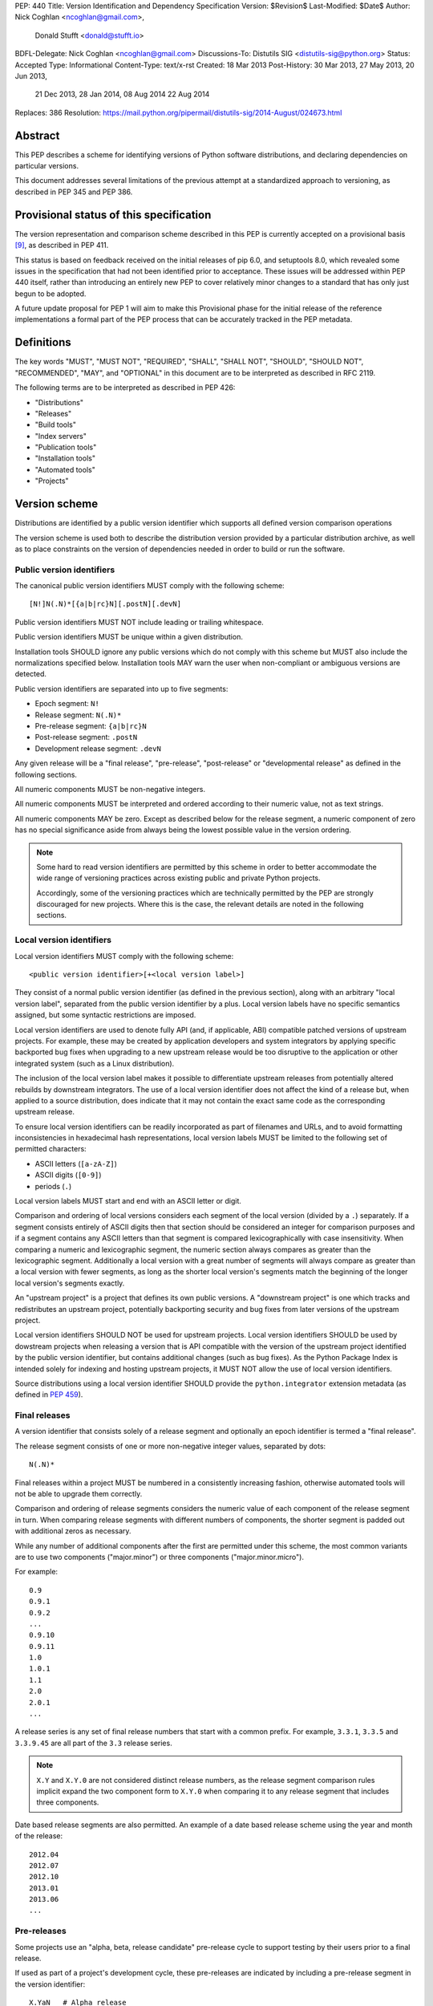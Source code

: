 PEP: 440
Title: Version Identification and Dependency Specification
Version: $Revision$
Last-Modified: $Date$
Author: Nick Coghlan <ncoghlan@gmail.com>,
        Donald Stufft <donald@stufft.io>
BDFL-Delegate: Nick Coghlan <ncoghlan@gmail.com>
Discussions-To: Distutils SIG <distutils-sig@python.org>
Status: Accepted
Type: Informational
Content-Type: text/x-rst
Created: 18 Mar 2013
Post-History: 30 Mar 2013, 27 May 2013, 20 Jun 2013,
              21 Dec 2013, 28 Jan 2014, 08 Aug 2014
              22 Aug 2014
Replaces: 386
Resolution: https://mail.python.org/pipermail/distutils-sig/2014-August/024673.html


Abstract
========

This PEP describes a scheme for identifying versions of Python software
distributions, and declaring dependencies on particular versions.

This document addresses several limitations of the previous attempt at a
standardized approach to versioning, as described in PEP 345 and PEP 386.


Provisional status of this specification
========================================

The version representation and comparison scheme described in this PEP is
currently accepted on a provisional basis [9]_, as described in PEP 411.

This status is based on feedback received on the initial releases of pip 6.0,
and setuptools 8.0, which revealed some issues in the specification that
had not been identified prior to acceptance. These issues will be addressed
within PEP 440 itself, rather than introducing an entirely new PEP to cover
relatively minor changes to a standard that has only just begun to be adopted.

A future update proposal for PEP 1 will aim to make this Provisional phase
for the initial release of the reference implementations a formal part of
the PEP process that can be accurately tracked in the PEP metadata.


Definitions
===========

The key words "MUST", "MUST NOT", "REQUIRED", "SHALL", "SHALL NOT",
"SHOULD", "SHOULD NOT", "RECOMMENDED",  "MAY", and "OPTIONAL" in this
document are to be interpreted as described in RFC 2119.

The following terms are to be interpreted as described in PEP 426:

* "Distributions"
* "Releases"
* "Build tools"
* "Index servers"
* "Publication tools"
* "Installation tools"
* "Automated tools"
* "Projects"


Version scheme
==============

Distributions are identified by a public version identifier which
supports all defined version comparison operations

The version scheme is used both to describe the distribution version
provided by a particular distribution archive, as well as to place
constraints on the version of dependencies needed in order to build or
run the software.


Public version identifiers
--------------------------

The canonical public version identifiers MUST comply with the following
scheme::

    [N!]N(.N)*[{a|b|rc}N][.postN][.devN]

Public version identifiers MUST NOT include leading or trailing whitespace.

Public version identifiers MUST be unique within a given distribution.

Installation tools SHOULD ignore any public versions which do not comply with
this scheme but MUST also include the normalizations specified below.
Installation tools MAY warn the user when non-compliant or ambiguous versions
are detected.

Public version identifiers are separated into up to five segments:

* Epoch segment: ``N!``
* Release segment: ``N(.N)*``
* Pre-release segment: ``{a|b|rc}N``
* Post-release segment: ``.postN``
* Development release segment: ``.devN``

Any given release will be a "final release", "pre-release", "post-release" or
"developmental release" as defined in the following sections.

All numeric components MUST be non-negative integers.

All numeric components MUST be interpreted and ordered according to their
numeric value, not as text strings.

All numeric components MAY be zero. Except as described below for the
release segment, a numeric component of zero has no special significance
aside from always being the lowest possible value in the version ordering.

.. note::

   Some hard to read version identifiers are permitted by this scheme in
   order to better accommodate the wide range of versioning practices
   across existing public and private Python projects.

   Accordingly, some of the versioning practices which are technically
   permitted by the PEP are strongly discouraged for new projects. Where
   this is the case, the relevant details are noted in the following
   sections.


Local version identifiers
-------------------------

Local version identifiers MUST comply with the following scheme::

    <public version identifier>[+<local version label>]

They consist of a normal public version identifier (as defined in the
previous section), along with an arbitrary "local version label", separated
from the public version identifier by a plus. Local version labels have
no specific semantics assigned, but some syntactic restrictions are imposed.

Local version identifiers are used to denote fully API (and, if applicable,
ABI) compatible patched versions of upstream projects. For example, these
may be created by application developers and system integrators by applying
specific backported bug fixes when upgrading to a new upstream release would
be too disruptive to the application or other integrated system (such as a
Linux distribution).

The inclusion of the local version label makes it possible to differentiate
upstream releases from potentially altered rebuilds by downstream
integrators. The use of a local version identifier does not affect the kind
of a release but, when applied to a source distribution, does indicate that
it may not contain the exact same code as the corresponding upstream release.

To ensure local version identifiers can be readily incorporated as part of
filenames and URLs, and to avoid formatting inconsistencies in hexadecimal
hash representations, local version labels MUST be limited to the following
set of permitted characters:

* ASCII letters (``[a-zA-Z]``)
* ASCII digits (``[0-9]``)
* periods (``.``)

Local version labels MUST start and end with an ASCII letter or digit.

Comparison and ordering of local versions considers each segment of the local
version (divided by a ``.``) separately. If a segment consists entirely of
ASCII digits then that section should be considered an integer for comparison
purposes and if a segment contains any ASCII letters than that segment is
compared lexicographically with case insensitivity. When comparing a numeric
and lexicographic segment, the numeric section always compares as greater than
the lexicographic segment. Additionally a local version with a great number of
segments will always compare as greater than a local version with fewer
segments, as long as the shorter local version's segments match the beginning
of the longer local version's segments exactly.

An "upstream project" is a project that defines its own public versions. A
"downstream project" is one which tracks and redistributes an upstream project,
potentially backporting security and bug fixes from later versions of the
upstream project.

Local version identifiers SHOULD NOT be used for upstream projects. Local
version identifiers SHOULD be used by dowstream projects when releasing a
version that is API compatible with the version of the upstream project
identified by the public version identifier, but contains additional changes
(such as bug fixes). As the Python Package Index is intended solely for
indexing and hosting upstream projects, it MUST NOT allow the use of local
version identifiers.

Source distributions using a local version identifier SHOULD provide the
``python.integrator`` extension metadata (as defined in :pep:`459`).


Final releases
--------------

A version identifier that consists solely of a release segment and optionally
an epoch identifier is termed a "final release".

The release segment consists of one or more non-negative integer
values, separated by dots::

    N(.N)*

Final releases within a project MUST be numbered in a consistently
increasing fashion, otherwise automated tools will not be able to upgrade
them correctly.

Comparison and ordering of release segments considers the numeric value
of each component of the release segment in turn. When comparing release
segments with different numbers of components, the shorter segment is
padded out with additional zeros as necessary.

While any number of additional components after the first are permitted
under this scheme, the most common variants are to use two components
("major.minor") or three components ("major.minor.micro").

For example::

    0.9
    0.9.1
    0.9.2
    ...
    0.9.10
    0.9.11
    1.0
    1.0.1
    1.1
    2.0
    2.0.1
    ...

A release series is any set of final release numbers that start with a
common prefix. For example, ``3.3.1``, ``3.3.5`` and ``3.3.9.45`` are all
part of the ``3.3`` release series.

.. note::

   ``X.Y`` and ``X.Y.0`` are not considered distinct release numbers, as
   the release segment comparison rules implicit expand the two component
   form to ``X.Y.0`` when comparing it to any release segment that includes
   three components.

Date based release segments are also permitted. An example of a date based
release scheme using the year and month of the release::

    2012.04
    2012.07
    2012.10
    2013.01
    2013.06
    ...


Pre-releases
------------

Some projects use an "alpha, beta, release candidate" pre-release cycle to
support testing by their users prior to a final release.

If used as part of a project's development cycle, these pre-releases are
indicated by including a pre-release segment in the version identifier::

    X.YaN   # Alpha release
    X.YbN   # Beta release
    X.YrcN  # Release Candidate
    X.Y     # Final release

A version identifier that consists solely of a release segment and a
pre-release segment is termed a "pre-release".

The pre-release segment consists of an alphabetical identifier for the
pre-release phase, along with a non-negative integer value. Pre-releases for
a given release are ordered first by phase (alpha, beta, release candidate)
and then by the numerical component within that phase.

Installation tools MAY accept both ``c`` and ``rc`` releases for a common
release segment in order to handle some existing legacy distributions.

Installation tools SHOULD interpret ``c`` versions as being equivalent to
``rc`` versions (that is, ``c1`` indicates the same version as ``rc1``).

Build tools, publication tools and index servers SHOULD disallow the creation
of both ``rc`` and ``c`` releases for a common release segment.


Post-releases
-------------

Some projects use post-releases to address minor errors in a final release
that do not affect the distributed software (for example, correcting an error
in the release notes).

If used as part of a project's development cycle, these post-releases are
indicated by including a post-release segment in the version identifier::

    X.Y.postN    # Post-release

A version identifier that includes a post-release segment without a
developmental release segment is termed a "post-release".

The post-release segment consists of the string ``.post``, followed by a
non-negative integer value. Post-releases are ordered by their
numerical component, immediately following the corresponding release,
and ahead of any subsequent release.

.. note::

   The use of post-releases to publish maintenance releases containing
   actual bug fixes is strongly discouraged. In general, it is better
   to use a longer release number and increment the final component
   for each maintenance release.

Post-releases are also permitted for pre-releases::

    X.YaN.postM   # Post-release of an alpha release
    X.YbN.postM   # Post-release of a beta release
    X.YrcN.postM  # Post-release of a release candidate

.. note::

   Creating post-releases of pre-releases is strongly discouraged, as
   it makes the version identifier difficult to parse for human readers.
   In general, it is substantially clearer to simply create a new
   pre-release by incrementing the numeric component.


Developmental releases
----------------------

Some projects make regular developmental releases, and system packagers
(especially for Linux distributions) may wish to create early releases
directly from source control which do not conflict with later project
releases.

If used as part of a project's development cycle, these developmental
releases are indicated by including a developmental release segment in the
version identifier::

    X.Y.devN    # Developmental release

A version identifier that includes a developmental release segment is
termed a "developmental release".

The developmental release segment consists of the string ``.dev``,
followed by a non-negative integer value. Developmental releases are ordered
by their numerical component, immediately before the corresponding release
(and before any pre-releases with the same release segment), and following
any previous release (including any post-releases).

Developmental releases are also permitted for pre-releases and
post-releases::

    X.YaN.devM       # Developmental release of an alpha release
    X.YbN.devM       # Developmental release of a beta release
    X.YrcN.devM      # Developmental release of a release candidate
    X.Y.postN.devM   # Developmental release of a post-release

.. note::

   Creating developmental releases of pre-releases is strongly
   discouraged, as it makes the version identifier difficult to parse for
   human readers. In general, it is substantially clearer to simply create
   additional pre-releases by incrementing the numeric component.

   Developmental releases of post-releases are also strongly discouraged,
   but they may be appropriate for projects which use the post-release
   notation for full maintenance releases which may include code changes.


Version epochs
--------------

If included in a version identifier, the epoch appears before all other
components, separated from the release segment by an exclamation mark::

    E!X.Y  # Version identifier with epoch

If no explicit epoch is given, the implicit epoch is ``0``.

Most version identifiers will not include an epoch, as an explicit epoch is
only needed if a project *changes* the way it handles version numbering in
a way that means the normal version ordering rules will give the wrong
answer. For example, if a project is using date based versions like
``2014.04`` and would like to switch to semantic versions like ``1.0``, then
the new releases would be identified as *older* than the date based releases
when using the normal sorting scheme::

    1.0
    1.1
    2.0
    2013.10
    2014.04

However, by specifying an explicit epoch, the sort order can be changed
appropriately, as all versions from a later epoch are sorted after versions
from an earlier epoch::

    2013.10
    2014.04
    1!1.0
    1!1.1
    1!2.0

Normalization
-------------

In order to maintain better compatibility with existing versions there are a
number of "alternative" syntaxes that MUST be taken into account when parsing
versions. These syntaxes MUST be considered when parsing a version, however
they should be "normalized" to the standard syntax defined above.


Case sensitivity
~~~~~~~~~~~~~~~~

All ascii letters should be interpreted case insensitively within a version and
the normal form is lowercase. This allows versions such as ``1.1RC1`` which
would be normalized to ``1.1rc1``.


Integer Normalization
~~~~~~~~~~~~~~~~~~~~~

All integers are interpreted via the ``int()`` built in and normalize to the
string form of the output. This means that an integer version of ``00`` would
normalize to ``0`` while ``09000`` would normalize to ``9000``. This does not
hold true for integers inside of an alphanumeric segment of a local version
such as ``1.0+foo0100`` which is already in its normalized form.


Pre-release separators
~~~~~~~~~~~~~~~~~~~~~~

Pre-releases should allow a ``.``, ``-``, or ``_`` separator between the
release segment and the pre-release segment. The normal form for this is
without a separator. This allows versions such as ``1.1.a1`` or ``1.1-a1``
which would be normalized to ``1.1a1``. It should also allow a seperator to
be used between the pre-release signifier and the numeral. This allows versions
such as ``1.0a.1`` which would be normalized to ``1.0a1``.


Pre-release spelling
~~~~~~~~~~~~~~~~~~~~

Pre-releases allow the additional spellings of ``alpha``, ``beta``, ``c``,
``pre``, and ``preview`` for ``a``, ``b``, ``rc``, ``rc``, and ``rc``
respectively. This allows versions such as ``1.1alpha1``, ``1.1beta2``, or
``1.1c3`` which normalize to ``1.1a1``, ``1.1b2``, and ``1.1rc3``. In every
case the additional spelling should be considered equivalent to their normal
forms.


Implicit pre-release number
~~~~~~~~~~~~~~~~~~~~~~~~~~~

Pre releases allow omitting the numeral in which case it is implicitly assumed
to be ``0``. The normal form for this is to include the ``0`` explicitly. This
allows versions such as ``1.2a`` which is normalized to ``1.2a0``.


Post release separators
~~~~~~~~~~~~~~~~~~~~~~~

Post releases allow a ``.``,``-``, or ``_`` separator as well as omitting the
separator all together. The normal form of this is with the ``.`` separator.
This allows versions such as ``1.2-post2`` or ``1.2post2`` which normalize to
``1.2.post2``. Like the pre-release seperator this also allows an optional
separator between the post release signifier and the numeral. This allows
versions like ``1.2.post-2`` which would normalize to ``1.2.post2``.


Post release spelling
~~~~~~~~~~~~~~~~~~~~~

Post-releases allow the additional spellings of ``rev`` and ``r``. This allows
versions such as ``1.0-r4`` which normalizes to ``1.0.post4``. As with the
pre-releases the additional spellings should be considered equivalent to their
normal forms.


Implicit post release number
~~~~~~~~~~~~~~~~~~~~~~~~~~~~

Post releases allow omiting the numeral in which case it is implicitly assumed
to be ``0``. The normal form for this is to include the ``0`` explicitly. This
allows versions such as ``1.2.post`` which is normalized to ``1.2.post0``.


Implicit post releases
~~~~~~~~~~~~~~~~~~~~~~

Post releases allow omitting the ``post`` signifier all together. When using
this form the separator MUST be ``-`` and no other form is allowed. This allows
versions such as ``1.0-1`` to be normalized to ``1.0.post1``. This particular
normalization MUST NOT be used in conjunction with the implicit post release
number rule. In other words ``1.0-`` is *not* a valid version and it does *not*
normalize to ``1.0.post0``.


Development release separators
~~~~~~~~~~~~~~~~~~~~~~~~~~~~~~

Development releases allow a ``.``, ``-``, or a ``_`` separator as well as
omitting the separator all together. The normal form of this is with the ``.``
separator. This allows versions such as ``1.2-dev2`` or ``1.2dev2`` which
normalize to ``1.2.dev2``.


Implicit development release number
~~~~~~~~~~~~~~~~~~~~~~~~~~~~~~~~~~~

Development releases allow omiting the numeral in which case it is implicitly
assumed to be ``0``. The normal form for this is to include the ``0``
explicitly. This allows versions such as ``1.2.dev`` which is normalized to
``1.2.dev0``.


Local version segments
~~~~~~~~~~~~~~~~~~~~~~

With a local version, in addition to the use of ``.`` as a separator of
segments, the use of ``-`` and ``_`` is also acceptable. The normal form is
using the ``.`` character. This allows versions such as ``1.0+ubuntu-1`` to be
normalized to ``1.0+ubuntu.1``.


Preceding v character
~~~~~~~~~~~~~~~~~~~~~

In order to support the common version notation of ``v1.0`` versions may be
preceded by a single literal ``v`` character. This character MUST be ignored
for all purposes and should be omitted from all normalized forms of the
version. The same version with and without the ``v`` is considered equivalent.


Leading and Trailing Whitespace
~~~~~~~~~~~~~~~~~~~~~~~~~~~~~~~

Leading and trailing whitespace must be silently ignored and removed from all
normalized forms of a version. This includes ``" "``, ``\t``, ``\n``, ``\r``,
``\f``, and ``\v``. This allows accidental whitespace to be handled sensibly,
such as a version like ``1.0\n`` which normalizes to ``1.0``.


Examples of compliant version schemes
-------------------------------------

The standard version scheme is designed to encompass a wide range of
identification practices across public and private Python projects. In
practice, a single project attempting to use the full flexibility offered
by the scheme would create a situation where human users had difficulty
figuring out the relative order of versions, even though the rules above
ensure all compliant tools will order them consistently.

The following examples illustrate a small selection of the different
approaches projects may choose to identify their releases, while still
ensuring that the "latest release" and the "latest stable release" can
be easily determined, both by human users and automated tools.

Simple "major.minor" versioning::

    0.1
    0.2
    0.3
    1.0
    1.1
    ...

Simple "major.minor.micro" versioning::

    1.1.0
    1.1.1
    1.1.2
    1.2.0
    ...

"major.minor" versioning with alpha, beta and candidate
pre-releases::

    0.9
    1.0a1
    1.0a2
    1.0b1
    1.0rc1
    1.0
    1.1a1
    ...

"major.minor" versioning with developmental releases, release candidates
and post-releases for minor corrections::

    0.9
    1.0.dev1
    1.0.dev2
    1.0.dev3
    1.0.dev4
    1.0c1
    1.0c2
    1.0
    1.0.post1
    1.1.dev1
    ...

Date based releases, using an incrementing serial within each year, skipping
zero::

    2012.1
    2012.2
    2012.3
    ...
    2012.15
    2013.1
    2013.2
    ...


Summary of permitted suffixes and relative ordering
---------------------------------------------------

.. note::

   This section is intended primarily for authors of tools that
   automatically process distribution metadata, rather than developers
   of Python distributions deciding on a versioning scheme.

The epoch segment of version identifiers MUST be sorted according to the
numeric value of the given epoch. If no epoch segment is present, the
implicit numeric value is ``0``.

The release segment of version identifiers MUST be sorted in
the same order as Python's tuple sorting when the normalized release segment is
parsed as follows::

    tuple(map(int, release_segment.split(".")))

All release segments involved in the comparison MUST be converted to a
consistent length by padding shorter segments with zeros as needed.

Within a numeric release (``1.0``, ``2.7.3``), the following suffixes
are permitted and MUST be ordered as shown::

   .devN, aN, bN, rcN, <no suffix>, .postN

Note that `c` is considered to be semantically equivalent to `rc` and must be
sorted as if it were `rc`. Tools MAY reject the case of having the same ``N``
for both a ``c`` and a ``rc`` in the same release segment as ambiguous and
remain in compliance with the PEP.

Within an alpha (``1.0a1``), beta (``1.0b1``), or release candidate
(``1.0rc1``, ``1.0c1``), the following suffixes are permitted and MUST be
ordered as shown::

   .devN, <no suffix>, .postN

Within a post-release (``1.0.post1``), the following suffixes are permitted
and MUST be ordered as shown::

    .devN, <no suffix>

Note that ``devN`` and ``postN`` MUST always be preceded by a dot, even
when used immediately following a numeric version (e.g. ``1.0.dev456``,
``1.0.post1``).

Within a pre-release, post-release or development release segment with a
shared prefix, ordering MUST be by the value of the numeric component.

The following example covers many of the possible combinations::

    1.0.dev456
    1.0a1
    1.0a2.dev456
    1.0a12.dev456
    1.0a12
    1.0b1.dev456
    1.0b2
    1.0b2.post345.dev456
    1.0b2.post345
    1.0rc1.dev456
    1.0rc1
    1.0
    1.0+abc.5
    1.0+abc.7
    1.0+5
    1.0.post456.dev34
    1.0.post456
    1.1.dev1


Version ordering across different metadata versions
---------------------------------------------------

Metadata v1.0 (PEP 241) and metadata v1.1 (PEP 314) do not specify a standard
version identification or ordering scheme. However metadata v1.2 (PEP 345)
does specify a scheme which is defined in PEP 386.

Due to the nature of the simple installer API it is not possible for an
installer to be aware of which metadata version a particular distribution was
using. Additionally installers required the ability to create a reasonably
prioritized list that includes all, or as many as possible, versions of
a project to determine which versions it should install. These requirements
necessitate a standardization across one parsing mechanism to be used for all
versions of a project.

Due to the above, this PEP MUST be used for all versions of metadata and
supersedes PEP 386 even for metadata v1.2. Tools SHOULD ignore any versions
which cannot be parsed by the rules in this PEP, but MAY fall back to
implementation defined version parsing and ordering schemes if no versions
complying with this PEP are available.

Distribution users may wish to explicitly remove non-compliant versions from
any private package indexes they control.


Compatibility with other version schemes
----------------------------------------

Some projects may choose to use a version scheme which requires
translation in order to comply with the public version scheme defined in
this PEP. In such cases, the project specific version can be stored in the
metadata while the translated public version is published in the version field.

This allows automated distribution tools to provide consistently correct
ordering of published releases, while still allowing developers to use
the internal versioning scheme they prefer for their projects.


Semantic versioning
~~~~~~~~~~~~~~~~~~~

`Semantic versioning`_ is a popular version identification scheme that is
more prescriptive than this PEP regarding the significance of different
elements of a release number. Even if a project chooses not to abide by
the details of semantic versioning, the scheme is worth understanding as
it covers many of the issues that can arise when depending on other
distributions, and when publishing a distribution that others rely on.

The "Major.Minor.Patch" (described in this PEP as "major.minor.micro")
aspects of semantic versioning (clauses 1-9 in the 2.0.0-rc-1 specification)
are fully compatible with the version scheme defined in this PEP, and abiding
by these aspects is encouraged.

Semantic versions containing a hyphen (pre-releases - clause 10) or a
plus sign (builds - clause 11) are *not* compatible with this PEP
and are not permitted in the public version field.

One possible mechanism to translate such semantic versioning based source
labels to compatible public versions is to use the ``.devN`` suffix to
specify the appropriate version order.

Specific build information may also be included in local version labels.

.. _Semantic versioning: http://semver.org/


DVCS based version labels
~~~~~~~~~~~~~~~~~~~~~~~~~

Many build tools integrate with distributed version control systems like
Git and Mercurial in order to add an identifying hash to the version
identifier. As hashes cannot be ordered reliably such versions are not
permitted in the public version field.

As with semantic versioning, the public ``.devN`` suffix may be used to
uniquely identify such releases for publication, while the original DVCS based
label can be stored in the project metadata.

Identifying hash information may also be included in local version labels.


Olson database versioning
~~~~~~~~~~~~~~~~~~~~~~~~~

The ``pytz`` project inherits its versioning scheme from the corresponding
Olson timezone database versioning scheme: the year followed by a lowercase
character indicating the version of the database within that year.

This can be translated to a compliant public version identifier as
``<year>.<serial>``, where the serial starts at zero or one (for the
'<year>a' release) and is incremented with each subsequent database
update within the year.

As with other translated version identifiers, the corresponding Olson
database version could be recorded in the project metadata.


Version specifiers
==================

A version specifier consists of a series of version clauses, separated by
commas. For example::

   ~= 0.9, >= 1.0, != 1.3.4.*, < 2.0

The comparison operator determines the kind of version clause:

* ``~=``: `Compatible release`_ clause
* ``==``: `Version matching`_ clause
* ``!=``: `Version exclusion`_ clause
* ``<=``, ``>=``: `Inclusive ordered comparison`_ clause
* ``<``, ``>``: `Exclusive ordered comparison`_ clause
* ``===``: `Arbitrary equality`_ clause.

The comma (",") is equivalent to a logical **and** operator: a candidate
version must match all given version clauses in order to match the
specifier as a whole.

Whitespace between a conditional operator and the following version
identifier is optional, as is the whitespace around the commas.

When multiple candidate versions match a version specifier, the preferred
version SHOULD be the latest version as determined by the consistent
ordering defined by the standard `Version scheme`_. Whether or not
pre-releases are considered as candidate versions SHOULD be handled as
described in `Handling of pre-releases`_.

Except where specifically noted below, local version identifiers MUST NOT be
permitted in version specifiers, and local version labels MUST be ignored
entirely when checking if candidate versions match a given version
specifier.


Compatible release
------------------

A compatible release clause consists of the compatible release operator ``~=``
and a version identifier. It matches any candidate version that is expected
to be compatible with the specified version.

The specified version identifier must be in the standard format described in
`Version scheme`_. Local version identifiers are NOT permitted in this
version specifier.

For a given release identifier ``V.N``, the compatible release clause is
approximately equivalent to the pair of comparison clauses::

    >= V.N, == V.*

This operator MUST NOT be used with a single segment version number such as
``~=1``.

For example, the following groups of version clauses are equivalent::

    ~= 2.2
    >= 2.2, == 2.*

    ~= 1.4.5
    >= 1.4.5, == 1.4.*

If a pre-release, post-release or developmental release is named in a
compatible release clause as ``V.N.suffix``, then the suffix is ignored
when determining the required prefix match::

    ~= 2.2.post3
    >= 2.2.post3, == 2.*

    ~= 1.4.5a4
    >= 1.4.5a4, == 1.4.*

The padding rules for release segment comparisons means that the assumed
degree of forward compatibility in a compatible release clause can be
controlled by appending additional zeros to the version specifier::

    ~= 2.2.0
    >= 2.2.0, == 2.2.*

    ~= 1.4.5.0
    >= 1.4.5.0, == 1.4.5.*


Version matching
----------------

A version matching clause includes the version matching operator ``==``
and a version identifier.

The specified version identifier must be in the standard format described in
`Version scheme`_, but a trailing ``.*`` is permitted on public version
identifiers as described below.

By default, the version matching operator is based on a strict equality
comparison: the specified version must be exactly the same as the requested
version. The *only* substitution performed is the zero padding of the
release segment to ensure the release segments are compared with the same
length.

Whether or not strict version matching is appropriate depends on the specific
use case for the version specifier. Automated tools SHOULD at least issue
warnings and MAY reject them entirely when strict version matches are used
inappropriately.

Prefix matching may be requested instead of strict comparison, by appending
a trailing ``.*`` to the version identifier in the version matching clause.
This means that additional trailing segments will be ignored when
determining whether or not a version identifier matches the clause. If the
specified version includes only a release segment, than trailing components
(or the lack thereof) in the release segment are also ignored.

For example, given the version ``1.1.post1``, the following clauses would
match or not as shown::

    == 1.1        # Not equal, so 1.1.post1 does not match clause
    == 1.1.post1  # Equal, so 1.1.post1 matches clause
    == 1.1.*      # Same prefix, so 1.1.post1 matches clause

For purposes of prefix matching, the pre-release segment is considered to
have an implied preceding ``.``, so given the version ``1.1a1``, the
following clauses would match or not as shown::

    == 1.1        # Not equal, so 1.1a1 does not match clause
    == 1.1a1      # Equal, so 1.1a1 matches clause
    == 1.1.*      # Same prefix, so 1.1a1 matches clause

An exact match is also considered a prefix match (this interpreation is
implied by the usual zero padding rules for the release segment of version
identifiers). Given the version ``1.1``, the following clauses would
match or not as shown::

    == 1.1        # Equal, so 1.1 matches clause
    == 1.1.0      # Zero padding expands 1.1 to 1.1.0, so it matches clause
    == 1.1.dev1   # Not equal (dev-release), so 1.1 does not match clause
    == 1.1a1      # Not equal (pre-release), so 1.1 does not match clause
    == 1.1.post1  # Not equal (post-release), so 1.1 does not match clause
    == 1.1.*      # Same prefix, so 1.1 matches clause

It is invalid to have a prefix match containing a development or local release
such as ``1.0.dev1.*`` or ``1.0+foo1.*``. If present, the development release
segment is always the final segment in the public version, and the local version
is ignored for comparison purposes, so using either in a prefix match wouldn't
make any sense.

The use of ``==`` (without at least the wildcard suffix) when defining
dependencies for published distributions is strongly discouraged as it
greatly complicates the deployment of security fixes. The strict version
comparison operator is intended primarily for use when defining
dependencies for repeatable *deployments of applications* while using
a shared distribution index.

If the specified version identifier is a public version identifier (no
local version label), then the local version label of any candidate versions
MUST be ignored when matching versions.

If the specified version identifier is a local version identifier, then the
local version labels of candidate versions MUST be considered when matching
versions, with the public version identifier being matched as described
above, and the local version label being checked for equivalence using a
strict string equality comparison.


Version exclusion
-----------------

A version exclusion clause includes the version exclusion operator ``!=``
and a version identifier.

The allowed version identifiers and comparison semantics are the same as
those of the `Version matching`_ operator, except that the sense of any
match is inverted.

For example, given the version ``1.1.post1``, the following clauses would
match or not as shown::

    != 1.1        # Not equal, so 1.1.post1 matches clause
    != 1.1.post1  # Equal, so 1.1.post1 does not match clause
    != 1.1.*      # Same prefix, so 1.1.post1 does not match clause


Inclusive ordered comparison
----------------------------

An inclusive ordered comparison clause includes a comparison operator and a
version identifier, and will match any version where the comparison is correct
based on the relative position of the candidate version and the specified
version given the consistent ordering defined by the standard
`Version scheme`_.

The inclusive ordered comparison operators are ``<=`` and ``>=``.

As with version matching, the release segment is zero padded as necessary to
ensure the release segments are compared with the same length.

Local version identifiers are NOT permitted in this version specifier.


Exclusive ordered comparison
----------------------------

The exclusive ordered comparisons ``>`` and ``<`` are similar to the inclusive
ordered comparisons in that they rely on the relative position of the candidate
version and the specified version given the consistent ordering defined by the
standard `Version scheme`_. However, they specifically exclude pre-releases,
post-releases, and local versions of the specified version.

The exclusive ordered comparison ``>V`` **MUST NOT** allow a post-release
of the given version unless ``V`` itself is a post release. You may mandate
that releases are later than a particular post release, including additional
post releases, by using ``>V.postN``. For example, ``>1.7`` will allow
``1.7.1`` but not ``1.7.0.post1`` and ``>1.7.post2`` will allow ``1.7.1``
and ``1.7.0.post3`` but not ``1.7.0``.

The exclusive ordered comparison ``>V`` **MUST NOT** match a local version of
the specified version.

The exclusive ordered comparison ``<V`` **MUST NOT** allow a pre-release of
the specified version unless the specified version is itself a pre-release.
Allowing pre-releases that are earlier than, but not equal to a specific
pre-release may be accomplished by using ``<V.rc1`` or similar.

As with version matching, the release segment is zero padded as necessary to
ensure the release segments are compared with the same length.

Local version identifiers are NOT permitted in this version specifier.


Arbitrary equality
------------------

Arbitrary equality comparisons are simple string equality operations which do
not take into account any of the semantic information such as zero padding or
local versions. This operator also does not support prefix matching as the
``==`` operator does.

The primary use case for arbitrary equality is to allow for specifying a
version which cannot otherwise be represented by this PEP. This operator is
special and acts as an escape hatch to allow someone using a tool which
implements this PEP to still install a legacy version which is otherwise
incompatible with this PEP.

An example would be ``===foobar`` which would match a version of ``foobar``.

This operator may also be used to explicitly require an unpatched version
of a project such as ``===1.0`` which would not match for a version
``1.0+downstream1``.

Use of this operator is heavily discouraged and tooling MAY display a warning
when it is used.


Handling of pre-releases
------------------------

Pre-releases of any kind, including developmental releases, are implicitly
excluded from all version specifiers, *unless* they are already present
on the system, explicitly requested by the user, or if the only available
version that satisfies the version specifier is a pre-release.

By default, dependency resolution tools SHOULD:

* accept already installed pre-releases for all version specifiers
* accept remotely available pre-releases for version specifiers where
  there is no final or post release that satisfies the version specifier
* exclude all other pre-releases from consideration

Dependency resolution tools MAY issue a warning if a pre-release is needed
to satisfy a version specifier.

Dependency resolution tools SHOULD also allow users to request the
following alternative behaviours:

* accepting pre-releases for all version specifiers
* excluding pre-releases for all version specifiers (reporting an error or
  warning if a pre-release is already installed locally, or if a
  pre-release is the only way to satisfy a particular specifier)

Dependency resolution tools MAY also allow the above behaviour to be
controlled on a per-distribution basis.

Post-releases and final releases receive no special treatment in version
specifiers - they are always included unless explicitly excluded.


Examples
--------

* ``~=3.1``: version 3.1 or later, but not version 4.0 or later.
* ``~=3.1.2``: version 3.1.2 or later, but not version 3.2.0 or later.
* ``~=3.1a1``: version 3.1a1 or later, but not version 4.0 or later.
* ``== 3.1``: specifically version 3.1 (or 3.1.0), excludes all pre-releases,
  post releases, developmental releases and any 3.1.x maintenance releases.
* ``== 3.1.*``: any version that starts with 3.1. Equivalent to the
  ``~=3.1.0`` compatible release clause.
* ``~=3.1.0, != 3.1.3``: version 3.1.0 or later, but not version 3.1.3 and
  not version 3.2.0 or later.


Direct references
=================

Some automated tools may permit the use of a direct reference as an
alternative to a normal version specifier. A direct reference consists of
the specifier ``@`` and an explicit URL.

Whether or not direct references are appropriate depends on the specific
use case for the version specifier. Automated tools SHOULD at least issue
warnings and MAY reject them entirely when direct references are used
inappropriately.

Public index servers SHOULD NOT allow the use of direct references in
uploaded distributions. Direct references are intended as a tool for
software integrators rather than publishers.

Depending on the use case, some appropriate targets for a direct URL
reference may be a valid ``source_url`` entry (see PEP 426), an sdist, or
a wheel binary archive. The exact URLs and targets supported will be tool
dependent.

For example, a local source archive may be referenced directly::

    pip @ file:///localbuilds/pip-1.3.1.zip

Alternatively, a prebuilt archive may also be referenced::

    pip @ file:///localbuilds/pip-1.3.1-py33-none-any.whl

All direct references that do not refer to a local file URL SHOULD specify
a secure transport mechanism (such as ``https``) AND include an expected
hash value in the URL for verification purposes. If a direct reference is
specified without any hash information, with hash information that the
tool doesn't understand, or with a selected hash algorithm that the tool
considers too weak to trust, automated tools SHOULD at least emit a warning
and MAY refuse to rely on the URL. If such a direct reference also uses an
insecure transport, automated tools SHOULD NOT rely on the URL.

It is RECOMMENDED that only hashes which are unconditionally provided by
the latest version of the standard library's ``hashlib`` module be used
for source archive hashes. At time of writing, that list consists of
``'md5'``, ``'sha1'``, ``'sha224'``, ``'sha256'``, ``'sha384'``, and
``'sha512'``.

For source archive and wheel references, an expected hash value may be
specified by including a ``<hash-algorithm>=<expected-hash>`` entry as
part of the URL fragment.

For version control references, the ``VCS+protocol`` scheme SHOULD be
used to identify both the version control system and the secure transport,
and a version control system with hash based commit identifiers SHOULD be
used. Automated tools MAY omit warnings about missing hashes for version
control systems that do not provide hash based commit identifiers.

To handle version control systems that do not support including commit or
tag references directly in the URL, that information may be appended to the
end of the URL using the ``@<commit-hash>`` or the ``@<tag>#<commit-hash>``
notation.

.. note::

   This isn't *quite* the same as the existing VCS reference notation
   supported by pip. Firstly, the distribution name is moved in front rather
   than embedded as part of the URL. Secondly, the commit hash is included
   even when retrieving based on a tag, in order to meet the requirement
   above that *every* link should include a hash to make things harder to
   forge (creating a malicious repo with a particular tag is easy, creating
   one with a specific *hash*, less so).

Remote URL examples::

    pip @ https://github.com/pypa/pip/archive/1.3.1.zip#sha1=da9234ee9982d4bbb3c72346a6de940a148ea686
    pip @ git+https://github.com/pypa/pip.git@7921be1537eac1e97bc40179a57f0349c2aee67d
    pip @ git+https://github.com/pypa/pip.git@1.3.1#7921be1537eac1e97bc40179a57f0349c2aee67d


File URLs
---------

File URLs take the form of ``file://<host>/<path>``. If the ``<host>`` is
omitted it is assumed to be ``localhost`` and even if the ``<host>`` is omitted
the third slash MUST still exist. The ``<path>`` defines what the file path on
the filesystem that is to be accessed.

On the various \*nix operating systems the only allowed values for ``<host>``
is for it to be ommitted, ``localhost``, or another FQDN that the current
machine believes matches its own host. In other words on \*nix the ``file://``
scheme can only be used to access paths on the local machine.

On Windows the file format should include the drive letter if applicable as
part of the ``<path>`` (e.g. ``file:///c:/path/to/a/file``). Unlike \*nix on
Windows the ``<host>`` parameter may be used to specify a file residing on a
network share. In other words in order to translate ``\\machine\volume\file``
to a ``file://`` url, it would end up as ``file://machine/volume/file``. For
more information on ``file://`` URLs on Windows see MSDN [4]_.



Updating the versioning specification
=====================================

The versioning specification may be updated with clarifications without
requiring a new PEP or a change to the metadata version.

Actually changing the version comparison semantics still requires a new
versioning scheme and metadata version defined in new PEPs.


Summary of differences from pkg_resources.parse_version
=======================================================

* Local versions sort differently, this PEP requires that they sort as greater
  than the same version without a local version, whereas
  ``pkg_resources.parse_version`` considers it a pre-release marker.

* This PEP purposely restricts the syntax which constitutes a valid version
  while ``pkg_resources.parse_version`` attempts to provide some meaning from
  *any* arbitrary string.

* ``pkg_resources.parse_version`` allows arbitrarily deeply nested version
  signifiers like ``1.0.dev1.post1.dev5``. This PEP however allows only a
  single use of each type and they must exist in a certain order.


Summary of differences from \PEP 386
====================================

* Moved the description of version specifiers into the versioning PEP

* Added the "direct reference" concept as a standard notation for direct
  references to resources (rather than each tool needing to invent its own)

* Added the "local version identifier" and "local version label" concepts to
  allow system integrators to indicate patched builds in a way that is
  supported by the upstream tools, as well as to allow the incorporation of
  build tags into the versioning of binary distributions.

* Added the "compatible release" clause

* Added the trailing wildcard syntax for prefix based version matching
  and exclusion

* Changed the top level sort position of the ``.devN`` suffix

* Allowed single value version numbers

* Explicit exclusion of leading or trailing whitespace

* Explicit support for date based versions

* Explicit normalisation rules to improve compatibility with
  existing version metadata on PyPI where it doesn't introduce
  ambiguity

* Implicitly exclude pre-releases unless they're already present or
  needed to satisfy a dependency

* Treat post releases the same way as unqualified releases

* Discuss ordering and dependencies across metadata versions

* Switch from preferring ``c`` to ``rc``.

The rationale for major changes is given in the following sections.


Changing the version scheme
---------------------------

One key change in the version scheme in this PEP relative to that in
PEP 386 is to sort top level developmental releases like ``X.Y.devN`` ahead
of alpha releases like ``X.Ya1``. This is a far more logical sort order, as
projects already using both development releases and alphas/betas/release
candidates do not want their developmental releases sorted in
between their release candidates and their final releases. There is no
rationale for using ``dev`` releases in that position rather than
merely creating additional release candidates.

The updated sort order also means the sorting of ``dev`` versions is now
consistent between the metadata standard and the pre-existing behaviour
of ``pkg_resources`` (and hence the behaviour of current installation
tools).

Making this change should make it easier for affected existing projects to
migrate to the latest version of the metadata standard.

Another change to the version scheme is to allow single number
versions, similar to those used by non-Python projects like Mozilla
Firefox, Google Chrome and the Fedora Linux distribution. This is actually
expected to be more useful for version specifiers, but it is easier to
allow it for both version specifiers and release numbers, rather than
splitting the two definitions.

The exclusion of leading and trailing whitespace was made explicit after
a couple of projects with version identifiers differing only in a
trailing ``\n`` character were found on PyPI.

Various other normalisation rules were also added as described in the
separate section on version normalisation below.

`Appendix A` shows detailed results of an analysis of PyPI distribution
version information, as collected on 8th August, 2014. This analysis
compares the behavior of the explicitly ordered version scheme defined in
this PEP with the de facto standard defined by the behavior of setuptools.
These metrics are useful, as the intent of this PEP is to follow existing
setuptools behavior as closely as is feasible, while still throwing
exceptions for unorderable versions (rather than trying to guess an
appropriate order as setuptools does).


A more opinionated description of the versioning scheme
-------------------------------------------------------

As in PEP 386, the primary focus is on codifying existing practices to make
them more amenable to automation, rather than demanding that existing
projects make non-trivial changes to their workflow. However, the
standard scheme allows significantly more flexibility than is needed
for the vast majority of simple Python packages (which often don't even
need maintenance releases - many users are happy with needing to upgrade to a
new feature release to get bug fixes).

For the benefit of novice developers, and for experienced developers
wishing to better understand the various use cases, the specification
now goes into much greater detail on the components of the defined
version scheme, including examples of how each component may be used
in practice.

The PEP also explicitly guides developers in the direction of
semantic versioning (without requiring it), and discourages the use of
several aspects of the full versioning scheme that have largely been
included in order to cover esoteric corner cases in the practices of
existing projects and in repackaging software for Linux distributions.


Describing version specifiers alongside the versioning scheme
-------------------------------------------------------------

The main reason to even have a standardised version scheme in the first place
is to make it easier to do reliable automated dependency analysis. It makes
more sense to describe the primary use case for version identifiers alongside
their definition.


Changing the interpretation of version specifiers
-------------------------------------------------

The previous interpretation of version specifiers made it very easy to
accidentally download a pre-release version of a dependency. This in
turn made it difficult for developers to publish pre-release versions
of software to the Python Package Index, as even marking the package as
hidden wasn't enough to keep automated tools from downloading it, and also
made it harder for users to obtain the test release manually through the
main PyPI web interface.

The previous interpretation also excluded post-releases from some version
specifiers for no adequately justified reason.

The updated interpretation is intended to make it difficult to accidentally
accept a pre-release version as satisfying a dependency, while still
allowing pre-release versions to be retrieved automatically when that's the
only way to satisfy a dependency.

The "some forward compatibility assumed" version constraint is derived from the
Ruby community's "pessimistic version constraint" operator [2]_ to allow
projects to take a cautious approach to forward compatibility promises, while
still easily setting a minimum required version for their dependencies. The
spelling of the compatible release clause (``~=``) is inspired by the Ruby
(``~>``) and PHP (``~``) equivalents.

Further improvements are also planned to the handling of parallel
installation of multiple versions of the same library, but these will
depend on updates to the installation database definition along with
improved tools for dynamic path manipulation.

The trailing wildcard syntax to request prefix based version matching was
added to make it possible to sensibly define compatible release clauses.


Support for date based version identifiers
------------------------------------------

Excluding date based versions caused significant problems in migrating
``pytz`` to the new metadata standards. It also caused concerns for the
OpenStack developers, as they use a date based versioning scheme and would
like to be able to migrate to the new metadata standards without changing
it.


Adding version epochs
---------------------

Version epochs are added for the same reason they are part of other
versioning schemes, such as those of the Fedora and Debian Linux
distributions: to allow projects to gracefully change their approach to
numbering releases, without having a new release appear to have a lower
version number than previous releases and without having to change the name
of the project.

In particular, supporting version epochs allows a project that was previously
using date based versioning to switch to semantic versioning by specifying
a new version epoch.

The ``!`` character was chosen to delimit an epoch version rather than the
``:`` character, which is commonly used in other systems, due to the fact that
``:`` is not a valid character in a Windows directory name.


Adding direct references
------------------------

Direct references are added as an "escape clause" to handle messy real
world situations that don't map neatly to the standard distribution model.
This includes dependencies on unpublished software for internal use, as well
as handling the more complex compatibility issues that may arise when
wrapping third party libraries as C extensions (this is of especial concern
to the scientific community).

Index servers are deliberately given a lot of freedom to disallow direct
references, since they're intended primarily as a tool for integrators
rather than publishers. PyPI in particular is currently going through the
process of *eliminating* dependencies on external references, as unreliable
external services have the effect of slowing down installation operations,
as well as reducing PyPI's own apparent reliability.


Adding arbitrary equality
-------------------------

Arbitrary equality is added as an "escape clause" to handle the case where
someone needs to install a project which uses a non compliant version. Although
this PEP is able to attain ~97% compatibility with the versions that are
already on PyPI there are still ~3% of versions which cannot be parsed. This
operator gives a simple and effective way to still depend on them without
having to "guess" at the semantics of what they mean (which would be required
if anything other than strict string based equality was supported).


Adding local version identifiers
--------------------------------

It's a fact of life that downstream integrators often need to backport
upstream bug fixes to older versions. It's one of the services that gets
Linux distro vendors paid, and application developers may also apply patches
they need to bundled dependencies.

Historically, this practice has been invisible to cross-platform language
specific distribution tools - the reported "version" in the upstream
metadata is the same as for the unmodified code. This inaccuracy can then
cause problems when attempting to work with a mixture of integrator
provided code and unmodified upstream code, or even just attempting to
identify exactly which version of the software is installed.

The introduction of local version identifiers and "local version labels"
into the versioning scheme, with the corresponding ``python.integrator``
metadata extension allows this kind of activity to be represented
accurately, which should improve interoperability between the upstream
tools and various integrated platforms.

The exact scheme chosen is largely modeled on the existing behavior of
``pkg_resources.parse_version`` and ``pkg_resources.parse_requirements``,
with the main distinction being that where ``pkg_resources`` currently always
takes the suffix into account when comparing versions for exact matches,
the PEP requires that the local version label of the candidate version be
ignored when no local version label is present in the version specifier
clause. Furthermore, the PEP does not attempt to impose any structure on
the local version labels (aside from limiting the set of permitted
characters and defining their ordering).

This change is designed to ensure that an integrator provided version like
``pip 1.5+1`` or ``pip 1.5+1.git.abc123de`` will still satisfy a version
specifier like ``pip>=1.5``.

The plus is chosen primarily for readability of local version identifiers.
It was chosen instead of the hyphen to prevent
``pkg_resources.parse_version`` from parsing it as a prerelease, which is
important for enabling a successful migration to the new, more structured,
versioning scheme. The plus was chosen instead of a tilde because of the
significance of the tilde in Debian's version ordering algorithm.


Providing explicit version normalization rules
----------------------------------------------

Historically, the de facto standard for parsing versions in Python has been the
``pkg_resources.parse_version`` command from the setuptools project. This does
not attempt to reject *any* version and instead tries to make something
meaningful, with varying levels of success, out of whatever it is given. It has
a few simple rules but otherwise it more or less relies largely on string
comparison.

The normalization rules provided in this PEP exist primarily to either increase
the compatability with ``pkg_resources.parse_version``, particularly in
documented use cases such as ``rev``, ``r``, ``pre``, etc or to do something
more reasonable with versions that already exist on PyPI.

All possible normalization rules were weighed against whether or not they were
*likely* to cause any ambiguity (e.g. while someone might devise a scheme where
``v1.0`` and ``1.0`` are considered distinct releases, the likelihood of anyone
actually doing that, much less on any scale that is noticeable, is fairly low).
They were also weighed against how ``pkg_resources.parse_version`` treated a
particular version string, especially with regards to how it was sorted. Finally
each rule was weighed against the kinds of additional versions it allowed, how
"ugly" those versions looked, how hard there were to parse (both mentally and
mechanically) and how much additional compatibility it would bring.

The breadth of possible normalizations were kept to things that could easily
be implemented as part of the parsing of the version and not pre-parsing
transformations applied to the versions. This was done to limit the side
effects of each transformation as simple search and replace style transforms
increase the likelihood of ambiguous or "junk" versions.

For an extended discussion on the various types of normalizations that were
considered, please see the proof of concept for PEP 440 within pip [5]_.


Allowing Underscore in Normalization
------------------------------------

There are not a lot of projects on PyPI which utilize a ``_`` in the version
string. However this PEP allows its use anywhere that ``-`` is acceptable. The
reason for this is that the Wheel normalization scheme specifies that ``-``
gets normalized to a ``_`` to enable easier parsing of the filename.


Summary of changes to \PEP 440
==============================

The following changes were made to this PEP based on feedback received after
the initial reference implementation was released in setuptools 8.0 and pip
6.0:

* The exclusive ordered comparisons were updated to no longer imply a ``!=V.*``
  which was deemed to be surprising behavior which was too hard to accurately
  describe. Instead the exclusive ordered comparisons will simply disallow
  matching pre-releases, post-releases, and local versions of the specified
  version (unless the specified version is itself a pre-release, post-release
  or local version). For an extended discussion see the threads on
  distutils-sig [6]_ [7]_.

* The normalized form for release candidates was updated from 'c' to 'rc'.
  This change was based on user feedback received when setuptools 8.0
  started applying normalisation to the release metadata generated when
  preparing packages for publication on PyPI [8]_.


References
==========

The initial attempt at a standardised version scheme, along with the
justifications for needing such a standard can be found in PEP 386.

.. [1] Reference Implementation of PEP 440 Versions and Specifiers
   https://github.com/pypa/packaging/pull/1

.. [2] Version compatibility analysis script:
   https://github.com/pypa/packaging/blob/master/tasks/check.py

.. [3] Pessimistic version constraint
   http://docs.rubygems.org/read/chapter/16

.. [4] File URIs in Windows
   http://blogs.msdn.com/b/ie/archive/2006/12/06/file-uris-in-windows.aspx

.. [5] Proof of Concept: PEP 440 within pip
    https://github.com/pypa/pip/pull/1894

.. [6] PEP440: foo-X.Y.Z does not satisfy "foo>X.Y"
    https://mail.python.org/pipermail/distutils-sig/2014-December/025451.html

.. [7] PEP440: >1.7 vs >=1.7
    https://mail.python.org/pipermail/distutils-sig/2014-December/025507.html

.. [8] Amend PEP 440 with Wider Feedback on Release Candidates
   https://mail.python.org/pipermail/distutils-sig/2014-December/025409.html

.. [9] Changing the status of PEP 440 to Provisional
   https://mail.python.org/pipermail/distutils-sig/2014-December/025412.html

Appendix A
==========

Metadata v2.0 guidelines versus setuptools::

    $ invoke check.pep440
    Total Version Compatibility:              245806/250521 (98.12%)
    Total Sorting Compatibility (Unfiltered): 45441/47114 (96.45%)
    Total Sorting Compatibility (Filtered):   47057/47114 (99.88%)
    Projects with No Compatible Versions:     498/47114 (1.06%)
    Projects with Differing Latest Version:   688/47114 (1.46%)


Copyright
=========

This document has been placed in the public domain.


..
   Local Variables:
   mode: indented-text
   indent-tabs-mode: nil
   sentence-end-double-space: t
   fill-column: 70
   End:
